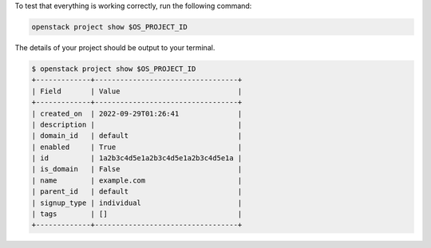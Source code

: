To test that everything is working correctly, run the following command:

.. code-block:: bash

  openstack project show $OS_PROJECT_ID

The details of your project should be output to your terminal.

.. code-block:: console

  $ openstack project show $OS_PROJECT_ID
  +-------------+----------------------------------+
  | Field       | Value                            |
  +-------------+----------------------------------+
  | created_on  | 2022-09-29T01:26:41              |
  | description |                                  |
  | domain_id   | default                          |
  | enabled     | True                             |
  | id          | 1a2b3c4d5e1a2b3c4d5e1a2b3c4d5e1a |
  | is_domain   | False                            |
  | name        | example.com                      |
  | parent_id   | default                          |
  | signup_type | individual                       |
  | tags        | []                               |
  +-------------+----------------------------------+
